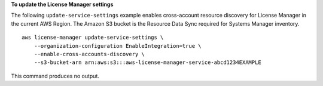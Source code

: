 **To update the License Manager settings**

The following ``update-service-settings`` example enables cross-account resource discovery for License Manager in the current AWS Region. The Amazon S3 bucket is the Resource Data Sync required for Systems Manager inventory. ::

    aws license-manager update-service-settings \
        --organization-configuration EnableIntegration=true \
        --enable-cross-accounts-discovery \
        --s3-bucket-arn arn:aws:s3:::aws-license-manager-service-abcd1234EXAMPLE

This command produces no output.
